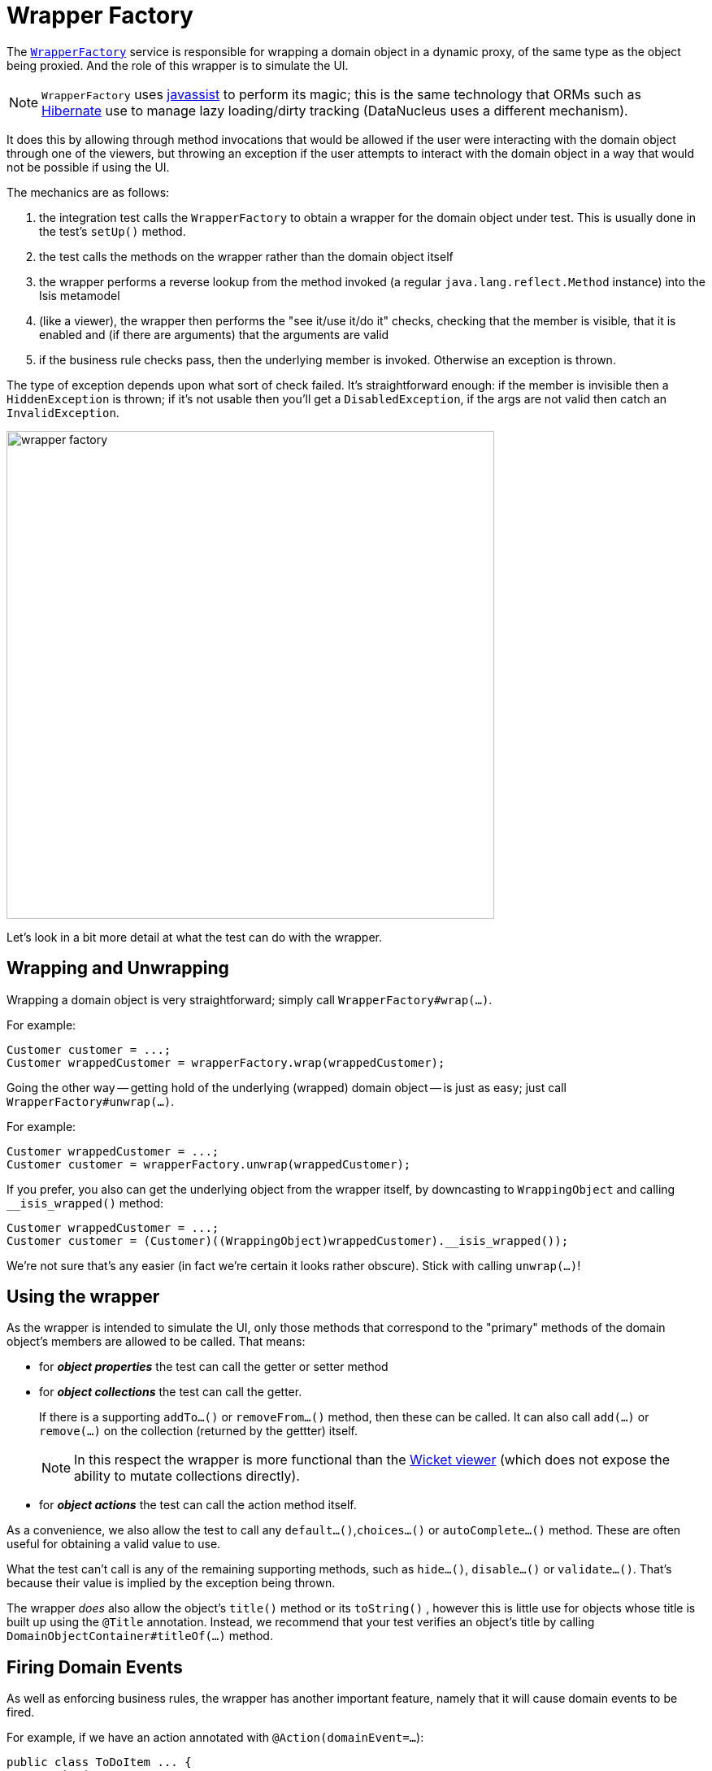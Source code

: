 [[_ug_testing_integ-test-support_wrapper-factory]]
= Wrapper Factory
:Notice: Licensed to the Apache Software Foundation (ASF) under one or more contributor license agreements. See the NOTICE file distributed with this work for additional information regarding copyright ownership. The ASF licenses this file to you under the Apache License, Version 2.0 (the "License"); you may not use this file except in compliance with the License. You may obtain a copy of the License at. http://www.apache.org/licenses/LICENSE-2.0 . Unless required by applicable law or agreed to in writing, software distributed under the License is distributed on an "AS IS" BASIS, WITHOUT WARRANTIES OR  CONDITIONS OF ANY KIND, either express or implied. See the License for the specific language governing permissions and limitations under the License.
:_basedir: ../
:_imagesdir: images/


The xref:_ug_reference-services-api_manpage-WrapperFactory[`WrapperFactory`] service is responsible for wrapping a domain object in a dynamic proxy, of the same type as the object being proxied.  And the role of this wrapper is to simulate the UI.

[NOTE]
====
`WrapperFactory` uses link:http://www.javassist.org[javassist] to perform its magic; this is the same technology that ORMs such as link:http://hibernate.org/[Hibernate] use to manage lazy loading/dirty tracking (DataNucleus uses a different mechanism).
====



It does this by allowing through method invocations that would be allowed if the user were interacting with the domain object through one of the viewers, but throwing an exception if the user attempts to interact with the domain object in a way that would not be possible if using the UI.

The mechanics are as follows:

. the integration test calls the `WrapperFactory` to obtain a wrapper for the domain object under test.  This is usually done in the test's `setUp()` method.

. the test calls the methods on the wrapper rather than the domain object itself

. the wrapper performs a reverse lookup from the method invoked (a regular `java.lang.reflect.Method` instance) into the Isis metamodel

. (like a viewer), the wrapper then performs the "see it/use it/do it" checks, checking that the member is visible, that it is enabled and (if there are arguments) that the arguments are valid

. if the business rule checks pass, then the underlying member is invoked.  Otherwise an exception is thrown.

The type of exception depends upon what sort of check failed.  It's straightforward enough: if the member is invisible then a `HiddenException` is thrown; if it's not usable then you'll get a `DisabledException`, if the args are not valid then catch an `InvalidException`.

image::{_imagesdir}testing/wrapper-factory.png[width="600px"]

Let's look in a bit more detail at what the test can do with the wrapper.





== Wrapping and Unwrapping

Wrapping a domain object is very straightforward; simply call `WrapperFactory#wrap(...)`.

For example:

[source,java]
----
Customer customer = ...;
Customer wrappedCustomer = wrapperFactory.wrap(wrappedCustomer);
----


Going the other way -- getting hold of the underlying (wrapped) domain object -- is just as easy; just call `WrapperFactory#unwrap(...)`.

For example:

[source,java]
----
Customer wrappedCustomer = ...;
Customer customer = wrapperFactory.unwrap(wrappedCustomer);
----

If you prefer, you also can get the underlying object from the wrapper itself, by downcasting to `WrappingObject` and calling `__isis_wrapped()` method:

[source,java]
----
Customer wrappedCustomer = ...;
Customer customer = (Customer)((WrappingObject)wrappedCustomer).__isis_wrapped());
----

We're not sure that's any easier (in fact we're certain it looks rather obscure).  Stick with calling `unwrap(...)`!




== Using the wrapper

As the wrapper is intended to simulate the UI, only those methods that correspond to the "primary" methods of the domain object's members are allowed to be called.  That means:

* for *_object properties_* the test can call the getter or setter method

* for *_object collections_* the test can call the getter.  +
+
If there is a supporting `addTo...()` or `removeFrom...()` method, then these can be called.  It can also call `add(...)` or `remove(...)` on the collection (returned by the gettter) itself. +
+
[NOTE]
====
In this respect the wrapper is more functional than the xref:_ug_wicket-viewer[Wicket viewer] (which does not expose the ability to mutate collections directly).
====

* for *_object actions_* the test can call the action method itself.

As a convenience, we also allow the test to call any `default...()`,`choices...()` or `autoComplete...()` method.  These are often useful for obtaining a valid value to use.

What the test can't call is any of the remaining supporting methods, such as `hide...()`, `disable...()` or `validate...()`.  That's because their value is implied by the exception being thrown.

The wrapper _does_ also allow the object's `title()` method or its  `toString()` , however this is little use for objects whose title is built up using the `@Title` annotation.  Instead, we recommend that your test verifies an object's title by calling `DomainObjectContainer#titleOf(...)` method.





== Firing Domain Events

As well as enforcing business rules, the wrapper has another important feature, namely that it will cause domain events to be fired.

For example, if we have an action annotated with `@Action(domainEvent=...`):

[source,java]
----
public class ToDoItem ... {
    @Action(
            domainEvent =CompletedEvent.class
    )
    public ToDoItem completed() { ... }
    ...
}
----

then invoking the action through the proxy will cause the event (`CompletedEvent` above) to be fired to any subscribers.  A test might therefore look like:

[source,java]
----
@Inject
private EventBusService eventBusService;                                          // <1>

@Test
public void subscriberReceivesEvents() throws Exception {

    // given
    final ToDoItem.CompletedEvent[] evHolder = new ToDoItem.CompletedEvent[1];    // <2>
    eventBusService.register(new Object() {
        @Subscribe
        public void on(final ToDoItem.CompletedEvent ev) {                        // <3>
            evHolder[0] = ev;
        }
    });

    // when
    toDoItem.completed();                                                         // <4>

    // then
    then(evHolder[0].getSource()).isEqualTo(unwrap(toDoItem));                    // <5>
    then(evHolder[0].getIdentifier().getMemberName()).isEqualTo("completed");
}
----
<1> inject xref:_ug_reference-services-api_manpage-EventBusService[`EventBusService`] into this test
<2> holder for subscriber to capture event to
<3> subscriber's callback, using the guava subscriber syntax
<4> invoking the domain object using the wrapper
<5> assert that the event was populated


The wrapper will also fire domain events for properties (if annotated with `@Property(domainEvent=...)`) or collections (if annotated with `@Collection(domainEvent=...)`).


[NOTE]
====
It isn't possible to use the `WrapperFactory` in a unit test, because there needs to be a running instance of Isis that holds the metamodel.
====

